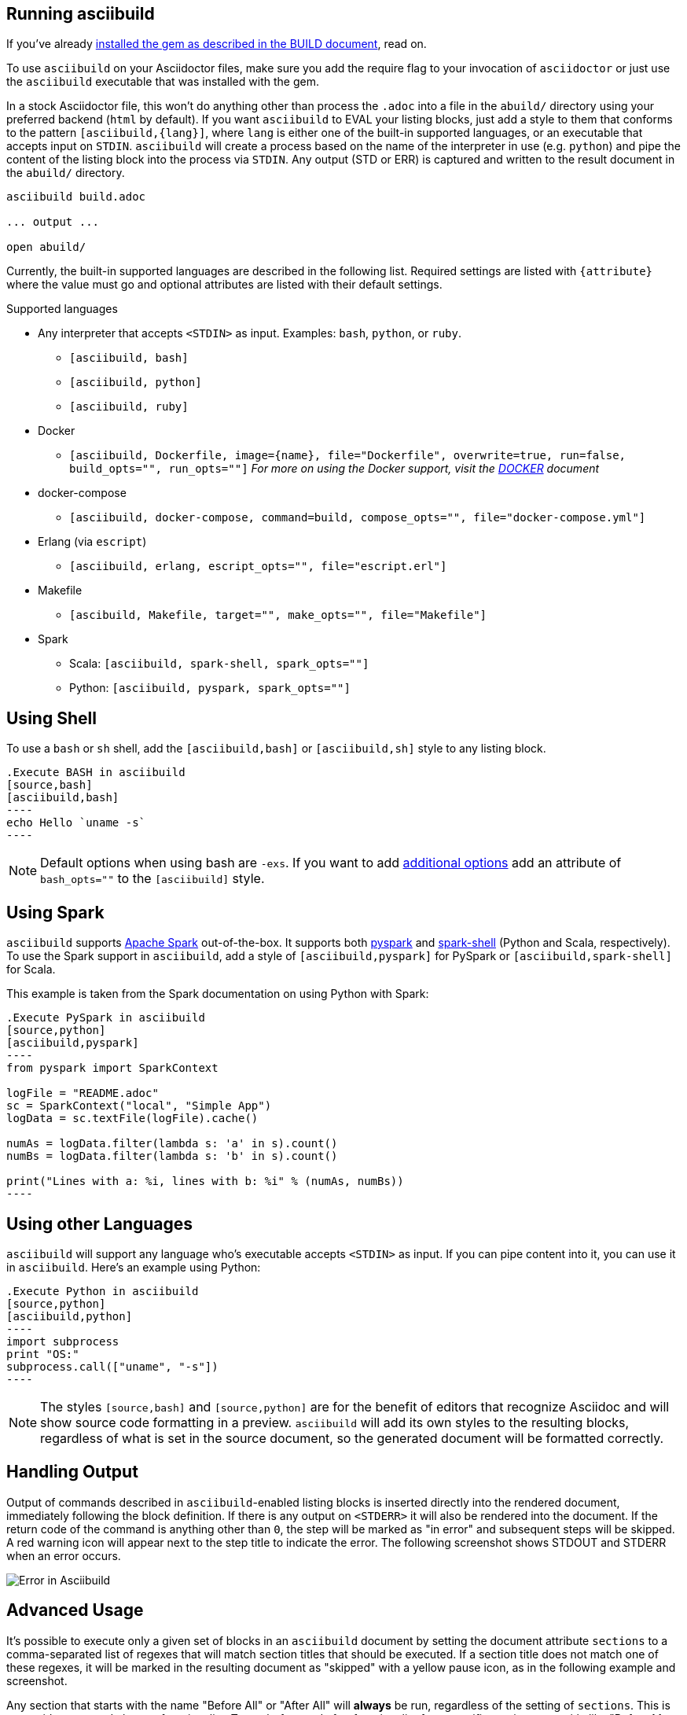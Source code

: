 == Running asciibuild

If you've already link:BUILD.adoc[installed the gem as described in the BUILD document], read on.

To use `asciibuild` on your Asciidoctor files, make sure you add the require flag to your invocation of `asciidoctor` or just use the `asciibuild` executable that was installed with the gem.

In a stock Asciidoctor file, this won't do anything other than process the `.adoc` into a file in the `abuild/` directory using your preferred backend (`html` by default). If you want `asciibuild` to EVAL your listing blocks, just add a style to them that conforms to the pattern `[asciibuild,{lang}]`, where `lang` is either one of the built-in supported languages, or an executable that accepts input on `STDIN`. `asciibuild` will create a process based on the name of the interpreter in use (e.g. `python`) and pipe the content of the listing block into the process via `STDIN`. Any output (STD or ERR) is captured and written to the result document in the `abuild/` directory.

[source,bash]
----
asciibuild build.adoc

... output ...

open abuild/
----

Currently, the built-in supported languages are described in the following list. Required settings are listed with `{attribute}` where the value must go and optional attributes are listed with their default settings.

.Supported languages
* Any interpreter that accepts `<STDIN>` as input. Examples: `bash`, `python`, or `ruby`.
  - `[asciibuild, bash]`
  - `[asciibuild, python]`
  - `[asciibuild, ruby]`
* Docker
  - `[asciibuild, Dockerfile, image={name}, file="Dockerfile", overwrite=true, run=false, build_opts="", run_opts=""]` _For more on using the Docker support, visit the link:DOCKER.adoc[DOCKER] document_
* docker-compose
  - `[asciibuild, docker-compose, command=build, compose_opts="", file="docker-compose.yml"]`
* Erlang (via `escript`)
  - `[asciibuild, erlang, escript_opts="", file="escript.erl"]`
* Makefile
  - `[ascibuild, Makefile, target="", make_opts="", file="Makefile"]`
* Spark
  - Scala: `[asciibuild, spark-shell, spark_opts=""]`
  - Python: `[asciibuild, pyspark, spark_opts=""]`

== Using Shell

To use a `bash` or `sh` shell, add the `[asciibuild,bash]` or `[asciibuild,sh]` style to any listing block.

[listing]
[source,asciidoc]
....
.Execute BASH in asciibuild
[source,bash]
[asciibuild,bash]
----
echo Hello `uname -s`
----
....

NOTE: Default options when using bash are `-exs`. If you want to add https://www.gnu.org/software/bash/manual/html_node/Invoking-Bash.html[additional options] add an attribute of `bash_opts=""` to the `[asciibuild]` style.

== Using Spark

`asciibuild` supports http://spark.apache.org/[Apache Spark] out-of-the-box. It supports both http://spark.apache.org/docs/latest/programming-guide.html#tab_python_0[pyspark] and http://spark.apache.org/docs/latest/programming-guide.html#tab_scala_0[spark-shell] (Python and Scala, respectively). To use the Spark support in `asciibuild`, add a style of `[asciibuild,pyspark]` for PySpark or `[asciibuild,spark-shell]` for Scala.

This example is taken from the Spark documentation on using Python with Spark:

[listing]
[source,asciidoc]
....
.Execute PySpark in asciibuild
[source,python]
[asciibuild,pyspark]
----
from pyspark import SparkContext

logFile = "README.adoc"
sc = SparkContext("local", "Simple App")
logData = sc.textFile(logFile).cache()

numAs = logData.filter(lambda s: 'a' in s).count()
numBs = logData.filter(lambda s: 'b' in s).count()

print("Lines with a: %i, lines with b: %i" % (numAs, numBs))
----
....

== Using other Languages

`asciibuild` will support any language who's executable accepts `<STDIN>` as input. If you can pipe content into it, you can use it in `asciibuild`. Here's an example using Python:

[listing]
[source,asciidoc]
....
.Execute Python in asciibuild
[source,python]
[asciibuild,python]
----
import subprocess
print "OS:"
subprocess.call(["uname", "-s"])
----
....

NOTE: The styles `[source,bash]` and `[source,python]` are for the benefit of editors that recognize Asciidoc and will show source code formatting in a preview. `asciibuild` will add its own styles to the resulting blocks, regardless of what is set in the source document, so the generated document will be formatted correctly.

== Handling Output

Output of commands described in `asciibuild`-enabled listing blocks is inserted directly into the rendered document, immediately following the block definition. If there is any output on `<STDERR>` it will also be rendered into the document. If the return code of the command is anything other than `0`, the step will be marked as "in error" and subsequent steps will be skipped. A red warning icon will appear next to the step title to indicate the error. The following screenshot shows STDOUT and STDERR when an error occurs.

image:asciibuild_error.jpg[Error in Asciibuild]

== Advanced Usage

It's possible to execute only a given set of blocks in an `asciibuild` document by setting the document attribute `sections` to a comma-separated list of regexes that will match section titles that should be executed. If a section title does not match one of these regexes, it will be marked in the resulting document as "skipped" with a yellow pause icon, as in the following example and screenshot.

Any section that starts with the name "Before All" or "After All" will *always* be run, regardless of the setting of `sections`. This is to provide setup and cleanup functionality. To get before and after functionality for a specific section, use a title like "Before My Section" and "After My Section". If you tell asciibuild to only execute "My Section", then it will *also* execute the "Before" and "After" sections as well.

NOTE: The fact that they are named "Before" and "After" is a semantic convenience only. Sections are executed in the order in which they appear in the document.

.Execute only One Section
[source,bash]
----
asciibuild -a sections="Test Bash" test/test-block-processor.adoc
----

image:asciibuild_skipped.jpg[Section Skipped]

=== Skipping Mustache Processing

If you want to entirely skip the processing of listing block text through the https://mustache.github.io/[Mustache template library], add an attribute to the listing block of `template=false`. This is helpful if you want to use things like Go templates, which use the same delimiters as Mustache templates.

[listing]
[source,asciidoc]
....
.Execute Docker in asciibuild
[source,bash]
[asciibuild,bash,template=false]
----
docker inspect -q -f '{{.NetworkSettings.IPAddress}}' my-container
----
....

If you want to use Go and Mustache templates in the same listing block, you can. You just have to set the Mustache delimiter to something other than `{{ }}`.

[listing]
[source,asciidoc]
....
:my_container: my-container

.Execute Docker in asciibuild
[source,bash]
[asciibuild,bash,template=false]
----
# Reset Mustache tags since they conflict with Go templates
# {{=<% %>=}}
docker inspect -q -f '{{.NetworkSettings.IPAddress}}' <% my_container %>
----
....
